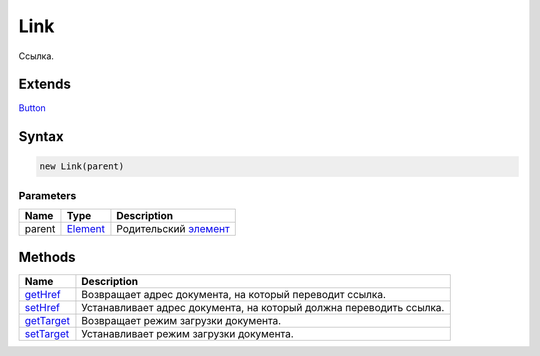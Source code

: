 Link
====

Ссылка.

Extends
-------

`Button <../Button>`__

Syntax
------

.. code:: js

    new Link(parent)

Parameters
~~~~~~~~~~

.. list-table::
   :header-rows: 1

   * - Name
     - Type
     - Description
   * - parent
     - `Element <../../Core/Elements/Element>`__
     - Родительский `элемент <../../Core/Elements/Element>`__


Methods
-------

.. list-table::
   :header-rows: 1

   * - Name
     - Description
   * - `getHref <Link.getHref.html>`__
     - Возвращает адрес документа, на который переводит ссылка.
   * - `setHref <Link.setHref.html>`__
     - Устанавливает адрес документа, на который должна переводить ссылка.
   * - `getTarget <Link.getTarget.html>`__
     - Возвращает режим загрузки документа.
   * - `setTarget <Link.setTarget.html>`__
     - Устанавливает режим загрузки документа.

